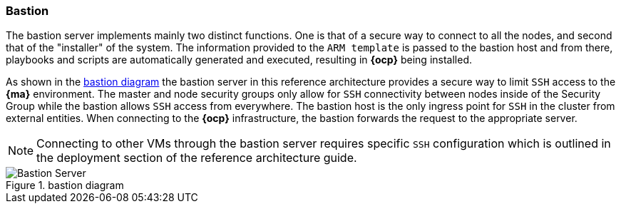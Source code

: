 === Bastion
The bastion server implements mainly two distinct functions. One is that of a secure way to
connect to all the nodes, and second that of the "installer" of the system. The information provided to the `ARM template` is
passed to the bastion host and from there, playbooks and scripts are automatically generated
and executed, resulting in *{ocp}* being installed.

As shown in the <<bastion-diagram>> the bastion server in this reference architecture
provides a secure way to limit `SSH` access to the *{ma}* environment.
The master and node security groups only allow for `SSH` connectivity between
nodes inside of the Security Group while the bastion allows `SSH` access
from everywhere. The bastion host is the only ingress point for `SSH` in the cluster
from external entities. When connecting to the *{ocp}* infrastructure,
the bastion forwards the request to the appropriate server.

NOTE: Connecting to other VMs through the bastion server requires specific `SSH` configuration which is outlined in the deployment section of the reference architecture guide.

[[bastion-diagram]]
.bastion diagram
image::images/Bastion-Server.png["Bastion Server",align="center"]

// vim: set syntax=asciidoc:
